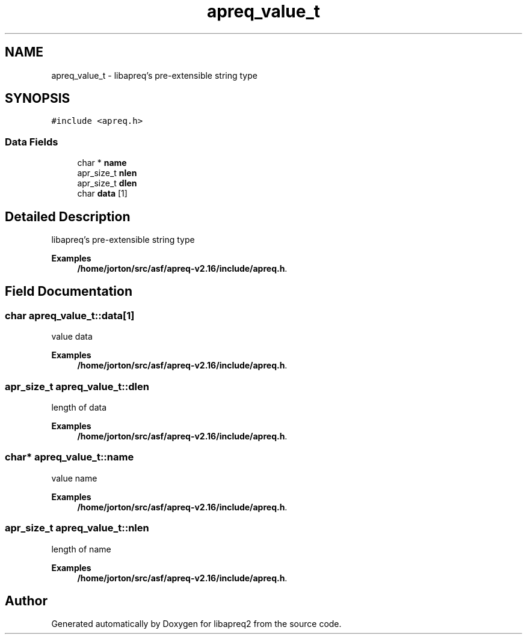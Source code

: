 .TH "apreq_value_t" 3 "Wed Mar 10 2021" "Version 2.16" "libapreq2" \" -*- nroff -*-
.ad l
.nh
.SH NAME
apreq_value_t \- libapreq's pre-extensible string type  

.SH SYNOPSIS
.br
.PP
.PP
\fC#include <apreq\&.h>\fP
.SS "Data Fields"

.in +1c
.ti -1c
.RI "char * \fBname\fP"
.br
.ti -1c
.RI "apr_size_t \fBnlen\fP"
.br
.ti -1c
.RI "apr_size_t \fBdlen\fP"
.br
.ti -1c
.RI "char \fBdata\fP [1]"
.br
.in -1c
.SH "Detailed Description"
.PP 
libapreq's pre-extensible string type 
.PP
\fBExamples\fP
.in +1c
\fB/home/jorton/src/asf/apreq\-v2\&.16/include/apreq\&.h\fP\&.
.SH "Field Documentation"
.PP 
.SS "char apreq_value_t::data[1]"
value data 
.br
 
.PP
\fBExamples\fP
.in +1c
\fB/home/jorton/src/asf/apreq\-v2\&.16/include/apreq\&.h\fP\&.
.SS "apr_size_t apreq_value_t::dlen"
length of data 
.PP
\fBExamples\fP
.in +1c
\fB/home/jorton/src/asf/apreq\-v2\&.16/include/apreq\&.h\fP\&.
.SS "char* apreq_value_t::name"
value name 
.PP
\fBExamples\fP
.in +1c
\fB/home/jorton/src/asf/apreq\-v2\&.16/include/apreq\&.h\fP\&.
.SS "apr_size_t apreq_value_t::nlen"
length of name 
.PP
\fBExamples\fP
.in +1c
\fB/home/jorton/src/asf/apreq\-v2\&.16/include/apreq\&.h\fP\&.

.SH "Author"
.PP 
Generated automatically by Doxygen for libapreq2 from the source code\&.
